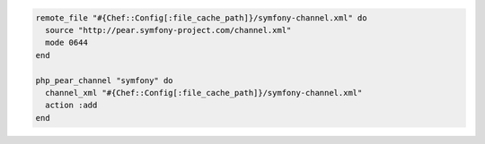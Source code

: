 .. This is an included how-to. 

.. To download an XML file and then add the "symfony" channel:

.. code-block:: ruby

   remote_file "#{Chef::Config[:file_cache_path]}/symfony-channel.xml" do
     source "http://pear.symfony-project.com/channel.xml"
     mode 0644
   end
   
   php_pear_channel "symfony" do
     channel_xml "#{Chef::Config[:file_cache_path]}/symfony-channel.xml"
     action :add
   end
